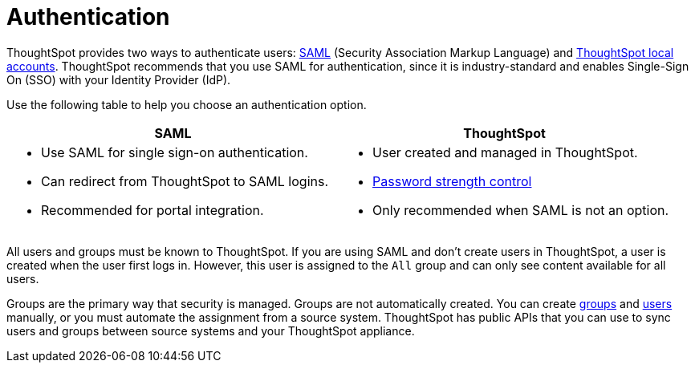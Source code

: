= Authentication
:last_updated: 11/10/21
:linkattrs:
:experimental:
:page-layout: default-cloud
:page-aliases: /admin/architecture/authentication.adoc
:description: ThoughtSpot provides either SAML or local ThoughtSpot accounts to authenticate users.

ThoughtSpot provides two ways to authenticate users: xref:authentication-integration.adoc[SAML] (Security Association Markup Language) and xref:authentication-local.adoc[ThoughtSpot local accounts].
ThoughtSpot recommends that you use SAML for authentication, since it is industry-standard and enables Single-Sign On (SSO) with your Identity Provider (IdP).



Use the following table to help you choose an authentication option.

[options="header"]
|===

| SAML | ThoughtSpot

>a| * Use SAML for single sign-on authentication.
* Can redirect from ThoughtSpot to SAML logins.
* Recommended for portal integration.

>a|
* User created and managed in ThoughtSpot.
* xref:user-management.adoc#password[Password strength control]
* Only recommended when SAML is not an option.

|===

////
keeping for now in case the above table looks as bad on the site as it does in the preview
+++<table>++++++<tr>++++++<th>+++xref:authentication-integration.adoc[SAML]+++</th>+++
    +++<th>+++xref:user-management.adoc[ThoughtSpot]+++</th>++++++</tr>+++
  +++<tr>++++++<td>++++++<ul>++++++<li>+++Use SAML for single sign-on authentication.+++</li>+++
    +++<li>+++Can redirect from ThoughtSpot to SAML logins.+++</li>+++
    +++<li>+++Recommended for portal integration.+++</li>++++++</ul>++++++</td>+++
    +++<td>++++++<ul>++++++<li>+++User created and managed in ThoughtSpot.+++</li>+++
    +++<li>+++xref:user-management.adoc#password[Password strength control]+++</li>+++
    +++<li>+++Only recommended when SAML is not an option.+++</li>++++++</ul>++++++</td>++++++</tr>++++++</table>+++
////

All users and groups must be known to ThoughtSpot.
If you are using SAML and don't create users in ThoughtSpot, a user is created when the user first logs in.
However, this user is assigned to the `All` group and can only see content available for all users.

Groups are the primary way that security is managed.
Groups are not automatically created.
You can create xref:group-management.adoc[groups] and xref:user-management.adoc[users] manually, or you must automate the assignment from a source system.
ThoughtSpot has public APIs that you can use to sync users and groups between source systems and your ThoughtSpot appliance.
